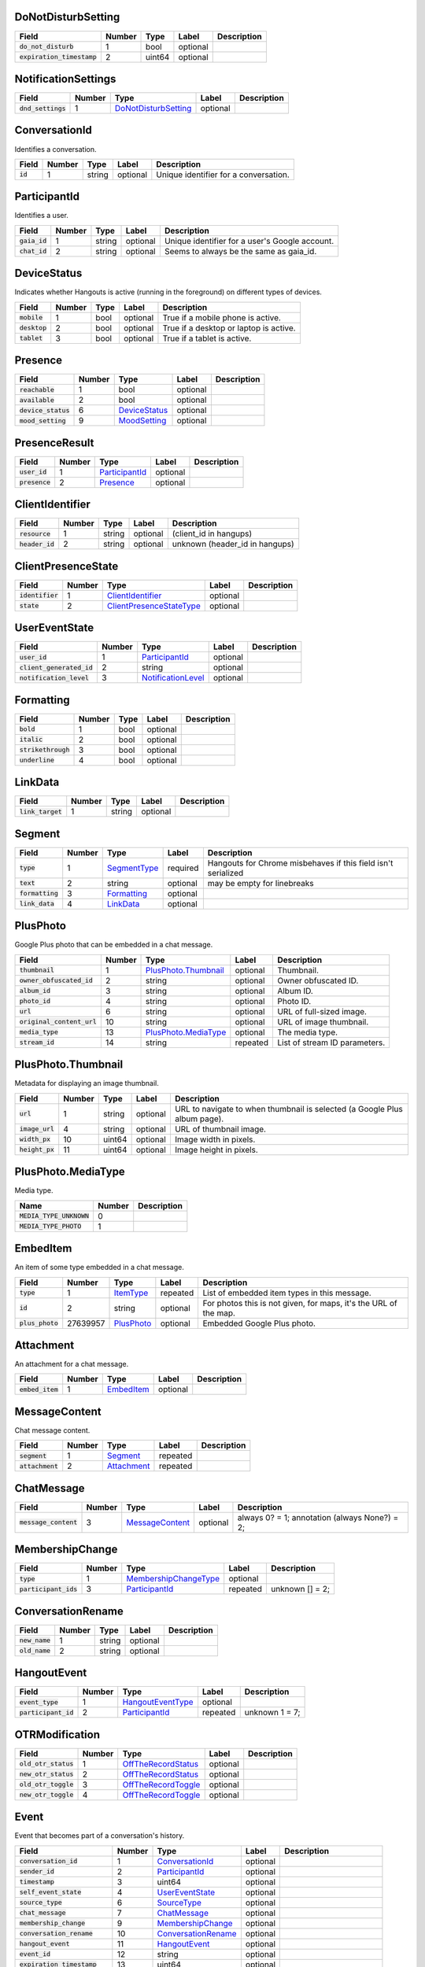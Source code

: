 .. This file was automatically generated from hangups/hangouts.proto and should be be edited directly.

DoNotDisturbSetting
-------------------

============================ ====== ====== ======== ===========
Field                        Number Type   Label    Description
============================ ====== ====== ======== ===========
:code:`do_not_disturb`       1      bool   optional            
:code:`expiration_timestamp` 2      uint64 optional            
============================ ====== ====== ======== ===========

NotificationSettings
--------------------

==================== ====== ====================== ======== ===========
Field                Number Type                   Label    Description
==================== ====== ====================== ======== ===========
:code:`dnd_settings` 1      `DoNotDisturbSetting`_ optional            
==================== ====== ====================== ======== ===========

ConversationId
--------------

Identifies a conversation.

========== ====== ====== ======== =====================================
Field      Number Type   Label    Description                          
========== ====== ====== ======== =====================================
:code:`id` 1      string optional Unique identifier for a conversation.
========== ====== ====== ======== =====================================

ParticipantId
-------------

Identifies a user.

=============== ====== ====== ======== ==============================================
Field           Number Type   Label    Description                                   
=============== ====== ====== ======== ==============================================
:code:`gaia_id` 1      string optional Unique identifier for a user's Google account.
:code:`chat_id` 2      string optional Seems to always be the same as gaia_id.       
=============== ====== ====== ======== ==============================================

DeviceStatus
------------

Indicates whether Hangouts is active (running in the foreground) on
different types of devices.

=============== ====== ==== ======== ======================================
Field           Number Type Label    Description                           
=============== ====== ==== ======== ======================================
:code:`mobile`  1      bool optional True if a mobile phone is active.     
:code:`desktop` 2      bool optional True if a desktop or laptop is active.
:code:`tablet`  3      bool optional True if a tablet is active.           
=============== ====== ==== ======== ======================================

Presence
--------

===================== ====== =============== ======== ===========
Field                 Number Type            Label    Description
===================== ====== =============== ======== ===========
:code:`reachable`     1      bool            optional            
:code:`available`     2      bool            optional            
:code:`device_status` 6      `DeviceStatus`_ optional            
:code:`mood_setting`  9      `MoodSetting`_  optional            
===================== ====== =============== ======== ===========

PresenceResult
--------------

================ ====== ================ ======== ===========
Field            Number Type             Label    Description
================ ====== ================ ======== ===========
:code:`user_id`  1      `ParticipantId`_ optional            
:code:`presence` 2      `Presence`_      optional            
================ ====== ================ ======== ===========

ClientIdentifier
----------------

================= ====== ====== ======== ==============================
Field             Number Type   Label    Description                   
================= ====== ====== ======== ==============================
:code:`resource`  1      string optional (client_id in hangups)        
:code:`header_id` 2      string optional unknown (header_id in hangups)
================= ====== ====== ======== ==============================

ClientPresenceState
-------------------

================== ====== ========================== ======== ===========
Field              Number Type                       Label    Description
================== ====== ========================== ======== ===========
:code:`identifier` 1      `ClientIdentifier`_        optional            
:code:`state`      2      `ClientPresenceStateType`_ optional            
================== ====== ========================== ======== ===========

UserEventState
--------------

=========================== ====== ==================== ======== ===========
Field                       Number Type                 Label    Description
=========================== ====== ==================== ======== ===========
:code:`user_id`             1      `ParticipantId`_     optional            
:code:`client_generated_id` 2      string               optional            
:code:`notification_level`  3      `NotificationLevel`_ optional            
=========================== ====== ==================== ======== ===========

Formatting
----------

===================== ====== ==== ======== ===========
Field                 Number Type Label    Description
===================== ====== ==== ======== ===========
:code:`bold`          1      bool optional            
:code:`italic`        2      bool optional            
:code:`strikethrough` 3      bool optional            
:code:`underline`     4      bool optional            
===================== ====== ==== ======== ===========

LinkData
--------

=================== ====== ====== ======== ===========
Field               Number Type   Label    Description
=================== ====== ====== ======== ===========
:code:`link_target` 1      string optional            
=================== ====== ====== ======== ===========

Segment
-------

================== ====== ============== ======== =============================================================
Field              Number Type           Label    Description                                                  
================== ====== ============== ======== =============================================================
:code:`type`       1      `SegmentType`_ required Hangouts for Chrome misbehaves if this field isn't serialized
:code:`text`       2      string         optional may be empty for linebreaks                                  
:code:`formatting` 3      `Formatting`_  optional                                                              
:code:`link_data`  4      `LinkData`_    optional                                                              
================== ====== ============== ======== =============================================================

PlusPhoto
---------

Google Plus photo that can be embedded in a chat message.

============================ ====== ====================== ======== =============================
Field                        Number Type                   Label    Description                  
============================ ====== ====================== ======== =============================
:code:`thumbnail`            1      `PlusPhoto.Thumbnail`_ optional Thumbnail.                   
:code:`owner_obfuscated_id`  2      string                 optional Owner obfuscated ID.         
:code:`album_id`             3      string                 optional Album ID.                    
:code:`photo_id`             4      string                 optional Photo ID.                    
:code:`url`                  6      string                 optional URL of full-sized image.     
:code:`original_content_url` 10     string                 optional URL of image thumbnail.      
:code:`media_type`           13     `PlusPhoto.MediaType`_ optional The media type.              
:code:`stream_id`            14     string                 repeated List of stream ID parameters.
============================ ====== ====================== ======== =============================

PlusPhoto.Thumbnail
-------------------

Metadata for displaying an image thumbnail.

================= ====== ====== ======== =========================================================================
Field             Number Type   Label    Description                                                              
================= ====== ====== ======== =========================================================================
:code:`url`       1      string optional URL to navigate to when thumbnail is selected (a Google Plus album page).
:code:`image_url` 4      string optional URL of thumbnail image.                                                  
:code:`width_px`  10     uint64 optional Image width in pixels.                                                   
:code:`height_px` 11     uint64 optional Image height in pixels.                                                  
================= ====== ====== ======== =========================================================================

PlusPhoto.MediaType
-------------------

Media type.

========================== ====== ===========
Name                       Number Description
========================== ====== ===========
:code:`MEDIA_TYPE_UNKNOWN` 0                 
:code:`MEDIA_TYPE_PHOTO`   1                 
========================== ====== ===========

EmbedItem
---------

An item of some type embedded in a chat message.

================== ======== ============ ======== ================================================================
Field              Number   Type         Label    Description                                                     
================== ======== ============ ======== ================================================================
:code:`type`       1        `ItemType`_  repeated List of embedded item types in this message.                    
:code:`id`         2        string       optional For photos this is not given, for maps, it's the URL of the map.
:code:`plus_photo` 27639957 `PlusPhoto`_ optional Embedded Google Plus photo.                                     
================== ======== ============ ======== ================================================================

Attachment
----------

An attachment for a chat message.

================== ====== ============ ======== ===========
Field              Number Type         Label    Description
================== ====== ============ ======== ===========
:code:`embed_item` 1      `EmbedItem`_ optional            
================== ====== ============ ======== ===========

MessageContent
--------------

Chat message content.

================== ====== ============= ======== ===========
Field              Number Type          Label    Description
================== ====== ============= ======== ===========
:code:`segment`    1      `Segment`_    repeated            
:code:`attachment` 2      `Attachment`_ repeated            
================== ====== ============= ======== ===========

ChatMessage
-----------

======================= ====== ================= ======== =============================================
Field                   Number Type              Label    Description                                  
======================= ====== ================= ======== =============================================
:code:`message_content` 3      `MessageContent`_ optional always 0? = 1; annotation (always None?) = 2;
======================= ====== ================= ======== =============================================

MembershipChange
----------------

======================= ====== ======================= ======== ===============
Field                   Number Type                    Label    Description    
======================= ====== ======================= ======== ===============
:code:`type`            1      `MembershipChangeType`_ optional                
:code:`participant_ids` 3      `ParticipantId`_        repeated unknown [] = 2;
======================= ====== ======================= ======== ===============

ConversationRename
------------------

================ ====== ====== ======== ===========
Field            Number Type   Label    Description
================ ====== ====== ======== ===========
:code:`new_name` 1      string optional            
:code:`old_name` 2      string optional            
================ ====== ====== ======== ===========

HangoutEvent
------------

====================== ====== =================== ======== ==============
Field                  Number Type                Label    Description   
====================== ====== =================== ======== ==============
:code:`event_type`     1      `HangoutEventType`_ optional               
:code:`participant_id` 2      `ParticipantId`_    repeated unknown 1 = 7;
====================== ====== =================== ======== ==============

OTRModification
---------------

====================== ====== ===================== ======== ===========
Field                  Number Type                  Label    Description
====================== ====== ===================== ======== ===========
:code:`old_otr_status` 1      `OffTheRecordStatus`_ optional            
:code:`new_otr_status` 2      `OffTheRecordStatus`_ optional            
:code:`old_otr_toggle` 3      `OffTheRecordToggle`_ optional            
:code:`new_otr_toggle` 4      `OffTheRecordToggle`_ optional            
====================== ====== ===================== ======== ===========

Event
-----

Event that becomes part of a conversation's history.

=============================== ====== ===================== ======== ========================
Field                           Number Type                  Label    Description             
=============================== ====== ===================== ======== ========================
:code:`conversation_id`         1      `ConversationId`_     optional                         
:code:`sender_id`               2      `ParticipantId`_      optional                         
:code:`timestamp`               3      uint64                optional                         
:code:`self_event_state`        4      `UserEventState`_     optional                         
:code:`source_type`             6      `SourceType`_         optional                         
:code:`chat_message`            7      `ChatMessage`_        optional                         
:code:`membership_change`       9      `MembershipChange`_   optional                         
:code:`conversation_rename`     10     `ConversationRename`_ optional                         
:code:`hangout_event`           11     `HangoutEvent`_       optional                         
:code:`event_id`                12     string                optional                         
:code:`expiration_timestamp`    13     uint64                optional                         
:code:`otr_modification`        14     `OTRModification`_    optional                         
:code:`advances_sort_timestamp` 15     bool                  optional                         
:code:`otr_status`              16     `OffTheRecordStatus`_ optional                         
:code:`persisted`               17     bool                  optional                         
:code:`medium_type`             20     `DeliveryMedium`_     optional                         
:code:`event_type`              23     `EventType`_          optional                         
:code:`event_version`           24     uint64                optional Event version timestamp.
=============================== ====== ===================== ======== ========================

UserReadState
-------------

============================= ====== ================ ======== ===============
Field                         Number Type             Label    Description    
============================= ====== ================ ======== ===============
:code:`participant_id`        1      `ParticipantId`_ optional                
:code:`latest_read_timestamp` 2      uint64           optional TODO: always 0?
============================= ====== ================ ======== ===============

DeliveryMedium
--------------

=================== ====== ===================== ======== ===========
Field               Number Type                  Label    Description
=================== ====== ===================== ======== ===========
:code:`medium_type` 1      `DeliveryMediumType`_ optional            
=================== ====== ===================== ======== ===========

DeliveryMediumOption
--------------------

======================= ====== ================= ======== ===========
Field                   Number Type              Label    Description
======================= ====== ================= ======== ===========
:code:`delivery_medium` 1      `DeliveryMedium`_ optional            
:code:`current_default` 2      bool              optional            
======================= ====== ================= ======== ===========

UserConversationState
---------------------

============================== ====== ======================= ======== ================================
Field                          Number Type                    Label    Description                     
============================== ====== ======================= ======== ================================
:code:`client_generated_id`    2      string                  optional                                 
:code:`self_read_state`        7      `UserReadState`_        optional                                 
:code:`status`                 8      `ConversationStatus`_   optional                                 
:code:`notification_level`     9      `NotificationLevel`_    optional                                 
:code:`view`                   10     `ConversationView`_     repeated                                 
:code:`inviter_id`             11     `ParticipantId`_        optional                                 
:code:`invite_timestamp`       12     uint64                  optional                                 
:code:`sort_timestamp`         13     uint64                  optional                                 
:code:`active_timestamp`       14     uint64                  optional when conversation became active?
:code:`delivery_medium_option` 17     `DeliveryMediumOption`_ repeated                                 
============================== ====== ======================= ======== ================================

ConversationParticipantData
---------------------------

============================= ====== =================== ======== ===========
Field                         Number Type                Label    Description
============================= ====== =================== ======== ===========
:code:`id`                    1      `ParticipantId`_    optional            
:code:`fallback_name`         2      string              optional            
:code:`invitation_status`     3      `InvitationStatus`_ optional            
:code:`participant_type`      5      `ParticipantType`_  optional            
:code:`new_invitation_status` 6      `InvitationStatus`_ optional            
============================= ====== =================== ======== ===========

Conversation
------------

A conversation between two or more users.

=============================== ====== ============================== ======== ======================================================================
Field                           Number Type                           Label    Description                                                           
=============================== ====== ============================== ======== ======================================================================
:code:`conversation_id`         1      `ConversationId`_              optional                                                                       
:code:`type`                    2      `ConversationType`_            optional                                                                       
:code:`name`                    3      string                         optional                                                                       
:code:`self_conversation_state` 4      `UserConversationState`_       optional                                                                       
:code:`read_state`              8      `UserReadState`_               repeated                                                                       
:code:`has_active_hangout`      9      bool                           optional True if the conversation has an active Hangout.                       
:code:`otr_status`              10     `OffTheRecordStatus`_          optional The conversation's "off the record" status.                           
:code:`otr_toggle`              11     `OffTheRecordToggle`_          optional Whether the OTR toggle is available to the user for this conversation.
:code:`current_participant`     13     `ParticipantId`_               repeated                                                                       
:code:`participant_data`        14     `ConversationParticipantData`_ repeated                                                                       
:code:`network_type`            18     `NetworkType`_                 repeated                                                                       
:code:`force_history_state`     19     `ForceHistory`_                optional                                                                       
=============================== ====== ============================== ======== ======================================================================

EasterEgg
---------

=============== ====== ====== ======== ===========
Field           Number Type   Label    Description
=============== ====== ====== ======== ===========
:code:`message` 1      string optional            
=============== ====== ====== ======== ===========

BlockStateChange
----------------

======================= ====== ================ ======== ===========
Field                   Number Type             Label    Description
======================= ====== ================ ======== ===========
:code:`participant_id`  1      `ParticipantId`_ optional            
:code:`new_block_state` 2      `BlockState`_    optional            
======================= ====== ================ ======== ===========

Photo
-----

===================================== ====== ====== ======== ==================
Field                                 Number Type   Label    Description       
===================================== ====== ====== ======== ==================
:code:`photo_id`                      1      string optional                   
:code:`delete_albumless_source_photo` 2      bool   optional TODO: never tested
===================================== ====== ====== ======== ==================

ExistingMedia
-------------

============= ====== ======== ======== ===========
Field         Number Type     Label    Description
============= ====== ======== ======== ===========
:code:`photo` 1      `Photo`_ optional            
============= ====== ======== ======== ===========

EventRequestHeader
------------------

=========================== ====== ===================== ======== ===========
Field                       Number Type                  Label    Description
=========================== ====== ===================== ======== ===========
:code:`conversation_id`     1      `ConversationId`_     optional            
:code:`client_generated_id` 2      uint64                optional            
:code:`expected_otr`        3      `OffTheRecordStatus`_ optional            
=========================== ====== ===================== ======== ===========

ClientVersion
-------------

========================= ====== ================== ======== ==============================================
Field                     Number Type               Label    Description                                   
========================= ====== ================== ======== ==============================================
:code:`client_id`         1      `ClientId`_        optional                                               
:code:`build_type`        2      `ClientBuildType`_ optional                                               
:code:`major_version`     3      string             optional client version string                         
:code:`version_timestamp` 4      uint64             optional not a timestamp in iOS/Android                
:code:`device_os_version` 5      string             optional OS version string, only used by native apps   
:code:`device_hardware`   6      string             optional device hardware name, only used by native apps
========================= ====== ================== ======== ==============================================

RequestHeader
-------------

========================= ====== =================== ======== ================
Field                     Number Type                Label    Description     
========================= ====== =================== ======== ================
:code:`client_version`    1      `ClientVersion`_    optional TODO: incomplete
:code:`client_identifier` 2      `ClientIdentifier`_ optional                 
:code:`language_code`     4      string              optional                 
========================= ====== =================== ======== ================

ResponseHeader
--------------

=========================== ====== ================= ======== ===========
Field                       Number Type              Label    Description
=========================== ====== ================= ======== ===========
:code:`status`              1      `ResponseStatus`_ optional            
:code:`error_description`   2      string            optional            
:code:`debug_url`           3      string            optional            
:code:`request_trace_id`    4      string            optional            
:code:`current_server_time` 5      uint64            optional            
=========================== ====== ================= ======== ===========

Entity
------

A user that can participate in conversations.

================== ====== =================== ======== ==============================
Field              Number Type                Label    Description                   
================== ====== =================== ======== ==============================
:code:`id`         9      `ParticipantId`_    optional The user's ID.                
:code:`presence`   8      `Presence`_         optional Optional user presence status.
:code:`properties` 10     `EntityProperties`_ optional Optional user properties.     
================== ====== =================== ======== ==============================

EntityProperties
----------------

======================== ====== ================= ======== ===========
Field                    Number Type              Label    Description
======================== ====== ================= ======== ===========
:code:`type`             1      `ProfileType`_    optional            
:code:`display_name`     2      string            optional            
:code:`first_name`       3      string            optional            
:code:`photo_url`        4      string            optional            
:code:`email`            5      string            repeated            
:code:`phone`            6      string            repeated            
:code:`in_users_domain`  10     bool              optional            
:code:`gender`           11     `Gender`_         optional            
:code:`photo_url_status` 12     `PhotoUrlStatus`_ optional            
:code:`canonical_email`  15     string            optional            
======================== ====== ================= ======== ===========

ConversationState
-----------------

================================ ====== ========================= ======== ===========
Field                            Number Type                      Label    Description
================================ ====== ========================= ======== ===========
:code:`conversation_id`          1      `ConversationId`_         optional            
:code:`conversation`             2      `Conversation`_           optional            
:code:`event`                    3      `Event`_                  repeated            
:code:`event_continuation_token` 5      `EventContinuationToken`_ optional            
================================ ====== ========================= ======== ===========

EventContinuationToken
----------------------

================================== ====== ====== ======== ========================================================
Field                              Number Type   Label    Description                                             
================================== ====== ====== ======== ========================================================
:code:`event_id`                   1      string optional                                                         
:code:`storage_continuation_token` 2      string optional TODO: this should be bytes, and pblite base64-encodes it
:code:`event_timestamp`            3      uint64 optional                                                         
================================== ====== ====== ======== ========================================================

EntityLookupSpec
----------------

=============== ====== ====== ======== ===========
Field           Number Type   Label    Description
=============== ====== ====== ======== ===========
:code:`gaia_id` 1      string optional TODO       
=============== ====== ====== ======== ===========

ConfigurationBit
----------------

============================== ====== ======================= ======== ===========
Field                          Number Type                    Label    Description
============================== ====== ======================= ======== ===========
:code:`configuration_bit_type` 1      `ConfigurationBitType`_ optional            
:code:`value`                  2      bool                    optional            
============================== ====== ======================= ======== ===========

RichPresenceState
-----------------

======================================= ====== =========================== ======== ===========
Field                                   Number Type                        Label    Description
======================================= ====== =========================== ======== ===========
:code:`get_rich_presence_enabled_state` 3      `RichPresenceEnabledState`_ repeated            
======================================= ====== =========================== ======== ===========

RichPresenceEnabledState
------------------------

=============== ====== =================== ======== ===========
Field           Number Type                Label    Description
=============== ====== =================== ======== ===========
:code:`type`    1      `RichPresenceType`_ optional            
:code:`enabled` 2      bool                optional            
=============== ====== =================== ======== ===========

DesktopOffSetting
-----------------

=================== ====== ==== ======== ==============================
Field               Number Type Label    Description                   
=================== ====== ==== ======== ==============================
:code:`desktop_off` 1      bool optional State of "desktop off" setting
=================== ====== ==== ======== ==============================

DesktopOffState
---------------

=================== ====== ====== ======== ============================================
Field               Number Type   Label    Description                                 
=================== ====== ====== ======== ============================================
:code:`desktop_off` 1      bool   optional Whether Hangouts desktop is signed off or on
:code:`version`     2      uint64 optional                                             
=================== ====== ====== ======== ============================================

DndSetting
----------

====================== ====== ====== ======== ================================================================================================================================================
Field                  Number Type   Label    Description                                                                                                                                     
====================== ====== ====== ======== ================================================================================================================================================
:code:`do_not_disturb` 1      bool   optional Enable or disable do-not-disturb mode Not to be confused with DoNotDisturbSetting, which is the same thing but with an timestamp for expiration.
:code:`timeout_secs`   2      uint64 optional do not disturb expiration, in seconds                                                                                                           
====================== ====== ====== ======== ================================================================================================================================================

PresenceStateSetting
--------------------

==================== ====== ========================== ======== =====================================
Field                Number Type                       Label    Description                          
==================== ====== ========================== ======== =====================================
:code:`timeout_secs` 1      uint64                     optional Change the client presence state type
:code:`type`         2      `ClientPresenceStateType`_ optional                                      
==================== ====== ========================== ======== =====================================

MoodMessage
-----------

==================== ====== ============== ======== ===========
Field                Number Type           Label    Description
==================== ====== ============== ======== ===========
:code:`mood_content` 1      `MoodContent`_ optional            
==================== ====== ============== ======== ===========

MoodContent
-----------

=============== ====== ========== ======== ===========
Field           Number Type       Label    Description
=============== ====== ========== ======== ===========
:code:`segment` 1      `Segment`_ repeated            
=============== ====== ========== ======== ===========

MoodSetting
-----------

==================== ====== ============== ======== ============================
Field                Number Type           Label    Description                 
==================== ====== ============== ======== ============================
:code:`mood_message` 1      `MoodMessage`_ optional Chat the user's mood message
==================== ====== ============== ======== ============================

MoodState
---------

==================== ====== ============== ======== ===========
Field                Number Type           Label    Description
==================== ====== ============== ======== ===========
:code:`mood_setting` 4      `MoodSetting`_ optional            
==================== ====== ============== ======== ===========

DeleteAction
------------

==================================== ====== ============= ======== ===========
Field                                Number Type          Label    Description
==================================== ====== ============= ======== ===========
:code:`delete_action_timestamp`      1      uint64        optional            
:code:`delete_upper_bound_timestamp` 2      uint64        optional            
:code:`delete_type`                  3      `DeleteType`_ optional            
==================================== ====== ============= ======== ===========

InviteeID
---------

===================== ====== ====== ======== ===========
Field                 Number Type   Label    Description
===================== ====== ====== ======== ===========
:code:`gaia_id`       1      string optional            
:code:`fallback_name` 4      string optional            
===================== ====== ====== ======== ===========

StateUpdate
-----------

Pushed from the server to the client to notify it of state changes. Includes
exactly one type of notification, and optionally updates the attributes of a
conversation.

================================================ ====== =============================================== ======== ====================================================================================
Field                                            Number Type                                            Label    Description                                                                         
================================================ ====== =============================================== ======== ====================================================================================
:code:`state_update_header`                      1      `StateUpdateHeader`_                            optional                                                                                     
:code:`conversation`                             13     `Conversation`_                                 optional If set, includes conversation attributes that have been updated by the notification.
:code:`event_notification`                       3      `EventNotification`_                            optional                                                                                     
:code:`focus_notification`                       4      `SetFocusNotification`_                         optional                                                                                     
:code:`typing_notification`                      5      `SetTypingNotification`_                        optional                                                                                     
:code:`notification_level_notification`          6      `SetConversationNotificationLevelNotification`_ optional                                                                                     
:code:`reply_to_invite_notification`             7      `ReplyToInviteNotification`_                    optional                                                                                     
:code:`watermark_notification`                   8      `WatermarkNotification`_                        optional                                                                                     
:code:`view_modification`                        11     `ConversationViewModification`_                 optional TODO: rename to ViewModificationNotification?                                       
:code:`easter_egg_notification`                  12     `EasterEggNotification`_                        optional                                                                                     
:code:`self_presence_notification`               14     `SelfPresenceNotification`_                     optional                                                                                     
:code:`delete_notification`                      15     `DeleteActionNotification`_                     optional                                                                                     
:code:`presence_notification`                    16     `PresenceNotification`_                         optional                                                                                     
:code:`block_notification`                       17     `BlockNotification`_                            optional                                                                                     
:code:`notification_setting_notification`        19     `SetNotificationSettingNotification`_           optional                                                                                     
:code:`rich_presence_enabled_state_notification` 20     `RichPresenceEnabledStateNotification`_         optional                                                                                     
================================================ ====== =============================================== ======== ====================================================================================

StateUpdateHeader
-----------------

Header for StateUpdate messages.

============================= ====== ======================= ======== ===========
Field                         Number Type                    Label    Description
============================= ====== ======================= ======== ===========
:code:`active_client_state`   1      `ActiveClientState`_    optional            
:code:`request_trace_id`      3      string                  optional            
:code:`notification_settings` 4      `NotificationSettings`_ optional            
:code:`current_server_time`   5      uint64                  optional            
============================= ====== ======================= ======== ===========

BatchUpdate
-----------

List of StateUpdate messages to allow pushing multiple notifications from
the server to the client simultaneously.

==================== ====== ============== ======== ===========
Field                Number Type           Label    Description
==================== ====== ============== ======== ===========
:code:`state_update` 1      `StateUpdate`_ repeated            
==================== ====== ============== ======== ===========

EventNotification
-----------------

============= ====== ======== ======== ===========
Field         Number Type     Label    Description
============= ====== ======== ======== ===========
:code:`event` 1      `Event`_ optional            
============= ====== ======== ======== ===========

SetFocusNotification
--------------------

======================= ====== ================= ======== ===========
Field                   Number Type              Label    Description
======================= ====== ================= ======== ===========
:code:`conversation_id` 1      `ConversationId`_ optional            
:code:`sender_id`       2      `ParticipantId`_  optional            
:code:`timestamp`       3      uint64            optional            
:code:`type`            4      `FocusType`_      optional            
:code:`device`          5      `FocusDevice`_    optional            
======================= ====== ================= ======== ===========

SetTypingNotification
---------------------

======================= ====== ================= ======== ===========
Field                   Number Type              Label    Description
======================= ====== ================= ======== ===========
:code:`conversation_id` 1      `ConversationId`_ optional            
:code:`sender_id`       2      `ParticipantId`_  optional            
:code:`timestamp`       3      uint64            optional            
:code:`type`            4      `TypingType`_     optional            
======================= ====== ================= ======== ===========

SetConversationNotificationLevelNotification
--------------------------------------------

======================= ====== ==================== ======== ================
Field                   Number Type                 Label    Description     
======================= ====== ==================== ======== ================
:code:`conversation_id` 1      `ConversationId`_    optional                 
:code:`level`           2      `NotificationLevel`_ optional                 
:code:`timestamp`       4      uint64               optional unknown (0) = 3;
======================= ====== ==================== ======== ================

ReplyToInviteNotification
-------------------------

======================= ====== ==================== ======== ==================================================
Field                   Number Type                 Label    Description                                       
======================= ====== ==================== ======== ==================================================
:code:`conversation_id` 1      `ConversationId`_    optional TODO: untested [['UgwnHidpJTfc7G7BhUR4AaABAQ'], 1]
:code:`type`            2      `ReplyToInviteType`_ optional                                                   
======================= ====== ==================== ======== ==================================================

WatermarkNotification
---------------------

============================= ====== ================= ======== ===========
Field                         Number Type              Label    Description
============================= ====== ================= ======== ===========
:code:`sender_id`             1      `ParticipantId`_  optional            
:code:`conversation_id`       2      `ConversationId`_ optional            
:code:`latest_read_timestamp` 3      uint64            optional            
============================= ====== ================= ======== ===========

ConversationViewModification
----------------------------

======================= ====== =================== ======== =================================================================================================
Field                   Number Type                Label    Description                                                                                      
======================= ====== =================== ======== =================================================================================================
:code:`conversation_id` 1      `ConversationId`_   optional                                                                                                  
:code:`old_view`        2      `ConversationView`_ optional                                                                                                  
:code:`new_view`        3      `ConversationView`_ optional archive: [['Ugz6j8W5_JUj9ltNeEl4AaABAQ'], 1, 2] unarchive: [['Ugz6j8W5_JUj9ltNeEl4AaABAQ'], 2, 1]
======================= ====== =================== ======== =================================================================================================

EasterEggNotification
---------------------

======================= ====== ================= ======== ===========
Field                   Number Type              Label    Description
======================= ====== ================= ======== ===========
:code:`sender_id`       1      `ParticipantId`_  optional            
:code:`conversation_id` 2      `ConversationId`_ optional            
:code:`easter_egg`      3      `EasterEgg`_      optional            
======================= ====== ================= ======== ===========

SelfPresenceNotification
------------------------

============================== ====== ====================== ======== ================================
Field                          Number Type                   Label    Description                     
============================== ====== ====================== ======== ================================
:code:`client_presence_state`  1      `ClientPresenceState`_ optional status of other clients and mood
:code:`do_not_disturb_setting` 3      `DoNotDisturbSetting`_ optional                                 
:code:`desktop_off_setting`    4      `DesktopOffSetting`_   optional                                 
:code:`desktop_off_state`      5      `DesktopOffState`_     optional                                 
:code:`mood_state`             6      `MoodState`_           optional                                 
============================== ====== ====================== ======== ================================

DeleteActionNotification
------------------------

======================= ====== ================= ======== ==============================================================================================
Field                   Number Type              Label    Description                                                                                   
======================= ====== ================= ======== ==============================================================================================
:code:`conversation_id` 1      `ConversationId`_ optional delete conversation: [['Ugz6j8W5_JUj9ltNeEl4AaABAQ'], [1435638391438133, 1435637794504105, 1]]
:code:`delete_action`   2      `DeleteAction`_   optional                                                                                               
======================= ====== ================= ======== ==============================================================================================

PresenceNotification
--------------------

================ ====== ================= ======== ===========
Field            Number Type              Label    Description
================ ====== ================= ======== ===========
:code:`presence` 1      `PresenceResult`_ repeated            
================ ====== ================= ======== ===========

BlockNotification
-----------------

========================== ====== =================== ======== =========================================================================
Field                      Number Type                Label    Description                                                              
========================== ====== =================== ======== =========================================================================
:code:`block_state_change` 1      `BlockStateChange`_ repeated block someone [[[['102610215878429116806', '102610215878429116806'], 1]]]
========================== ====== =================== ======== =========================================================================

SetNotificationSettingNotification
----------------------------------

===== ====== ==== ===== ===========
Field Number Type Label Description
===== ====== ==== ===== ===========
===== ====== ==== ===== ===========

RichPresenceEnabledStateNotification
------------------------------------

=================================== ====== =========================== ======== ===========
Field                               Number Type                        Label    Description
=================================== ====== =========================== ======== ===========
:code:`rich_presence_enabled_state` 1      `RichPresenceEnabledState`_ repeated            
=================================== ====== =========================== ======== ===========

ConversationSpec
----------------

======================= ====== ================= ======== ===========
Field                   Number Type              Label    Description
======================= ====== ================= ======== ===========
:code:`conversation_id` 1      `ConversationId`_ optional TODO       
======================= ====== ================= ======== ===========

AddUserRequest
--------------

============================ ====== ===================== ======== ===========
Field                        Number Type                  Label    Description
============================ ====== ===================== ======== ===========
:code:`request_header`       1      `RequestHeader`_      optional            
:code:`invitee_id`           3      `InviteeID`_          repeated            
:code:`event_request_header` 5      `EventRequestHeader`_ optional            
============================ ====== ===================== ======== ===========

AddUserResponse
---------------

======================= ====== ================= ======== ===========
Field                   Number Type              Label    Description
======================= ====== ================= ======== ===========
:code:`response_header` 1      `ResponseHeader`_ optional            
:code:`created_event`   5      `Event`_          optional            
======================= ====== ================= ======== ===========

CreateConversationRequest
-------------------------

=========================== ====== =================== ======== ===========
Field                       Number Type                Label    Description
=========================== ====== =================== ======== ===========
:code:`request_header`      1      `RequestHeader`_    optional            
:code:`type`                2      `ConversationType`_ optional            
:code:`client_generated_id` 3      uint64              optional            
:code:`name`                4      string              optional            
:code:`invitee_id`          5      `InviteeID`_        repeated            
=========================== ====== =================== ======== ===========

CreateConversationResponse
--------------------------

================================ ====== ================= ======== ===========
Field                            Number Type              Label    Description
================================ ====== ================= ======== ===========
:code:`response_header`          1      `ResponseHeader`_ optional            
:code:`conversation`             2      `Conversation`_   optional            
:code:`new_conversation_created` 7      bool              optional            
================================ ====== ================= ======== ===========

DeleteConversationRequest
-------------------------

==================================== ====== ================= ======== ===========
Field                                Number Type              Label    Description
==================================== ====== ================= ======== ===========
:code:`request_header`               1      `RequestHeader`_  optional            
:code:`conversation_id`              2      `ConversationId`_ optional            
:code:`delete_upper_bound_timestamp` 3      uint64            optional            
==================================== ====== ================= ======== ===========

DeleteConversationResponse
--------------------------

======================= ====== ================= ======== ===========
Field                   Number Type              Label    Description
======================= ====== ================= ======== ===========
:code:`response_header` 1      `ResponseHeader`_ optional            
:code:`delete_action`   2      `DeleteAction`_   optional            
======================= ====== ================= ======== ===========

EasterEggRequest
----------------

======================= ====== ================= ======== ===========
Field                   Number Type              Label    Description
======================= ====== ================= ======== ===========
:code:`request_header`  1      `RequestHeader`_  optional            
:code:`conversation_id` 2      `ConversationId`_ optional            
:code:`easter_egg`      3      `EasterEgg`_      optional            
======================= ====== ================= ======== ===========

EasterEggResponse
-----------------

======================= ====== ================= ======== ===========
Field                   Number Type              Label    Description
======================= ====== ================= ======== ===========
:code:`response_header` 1      `ResponseHeader`_ optional            
:code:`timestamp`       2      uint64            optional            
======================= ====== ================= ======== ===========

GetConversationRequest
----------------------

=================================== ====== ========================= ======== ===================================
Field                               Number Type                      Label    Description                        
=================================== ====== ========================= ======== ===================================
:code:`request_header`              1      `RequestHeader`_          optional                                    
:code:`conversation_spec`           2      `ConversationSpec`_       optional                                    
:code:`include_event`               4      bool                      optional include_conversation_metadata? = 3;
:code:`max_events_per_conversation` 6      uint64                    optional unknown = 5;                       
:code:`event_continuation_token`    7      `EventContinuationToken`_ optional                                    
=================================== ====== ========================= ======== ===================================

GetConversationResponse
-----------------------

========================== ====== ==================== ======== ===========
Field                      Number Type                 Label    Description
========================== ====== ==================== ======== ===========
:code:`response_header`    1      `ResponseHeader`_    optional            
:code:`conversation_state` 2      `ConversationState`_ optional TODO       
========================== ====== ==================== ======== ===========

GetEntityByIdRequest
--------------------

========================= ====== =================== ======== ============
Field                     Number Type                Label    Description 
========================= ====== =================== ======== ============
:code:`request_header`    1      `RequestHeader`_    optional             
:code:`batch_lookup_spec` 3      `EntityLookupSpec`_ repeated unknown = 2;
========================= ====== =================== ======== ============

GetEntityByIdResponse
---------------------

======================= ====== ================= ======== ===========
Field                   Number Type              Label    Description
======================= ====== ================= ======== ===========
:code:`response_header` 1      `ResponseHeader`_ optional TODO       
:code:`entity`          2      `Entity`_         repeated            
======================= ====== ================= ======== ===========

GetSuggestedEntitiesRequest
---------------------------

====================== ====== ================ ======== ===========
Field                  Number Type             Label    Description
====================== ====== ================ ======== ===========
:code:`request_header` 1      `RequestHeader`_ optional TODO       
====================== ====== ================ ======== ===========

GetSuggestedEntitiesResponse
----------------------------

======================= ====== =========================================== ======== ===========
Field                   Number Type                                        Label    Description
======================= ====== =========================================== ======== ===========
:code:`response_header` 1      `ResponseHeader`_                           optional TODO       
:code:`entity`          2      `Entity`_                                   repeated            
:code:`group1`          4      `GetSuggestedEntitiesResponse.EntityGroup`_ optional            
:code:`group2`          5      `GetSuggestedEntitiesResponse.EntityGroup`_ optional            
:code:`group3`          6      `GetSuggestedEntitiesResponse.EntityGroup`_ optional            
:code:`group4`          7      `GetSuggestedEntitiesResponse.EntityGroup`_ optional            
:code:`group5`          8      `GetSuggestedEntitiesResponse.EntityGroup`_ optional            
:code:`group6`          9      `GetSuggestedEntitiesResponse.EntityGroup`_ optional            
======================= ====== =========================================== ======== ===========

GetSuggestedEntitiesResponse.EntityGroup
----------------------------------------

more entities in 4, 5, 6, 7, 8, 9
TODO: wtf is with these extra entities

============== ====== =============================================== ======== ================================
Field          Number Type                                            Label    Description                     
============== ====== =============================================== ======== ================================
:code:`entity` 3      `GetSuggestedEntitiesResponse.EntityGroup.Foo`_ repeated unknown 0 = 1; unknown code = 2;
============== ====== =============================================== ======== ================================

GetSuggestedEntitiesResponse.EntityGroup.Foo
--------------------------------------------

============== ====== ========= ======== ===========
Field          Number Type      Label    Description
============== ====== ========= ======== ===========
:code:`entity` 1      `Entity`_ optional            
============== ====== ========= ======== ===========

GetSelfInfoRequest
------------------

====================== ====== ================ ======== ===========
Field                  Number Type             Label    Description
====================== ====== ================ ======== ===========
:code:`request_header` 1      `RequestHeader`_ optional TODO       
====================== ====== ================ ======== ===========

GetSelfInfoResponse
-------------------

=========================== ====== ==================== ======== ==============================
Field                       Number Type                 Label    Description                   
=========================== ====== ==================== ======== ==============================
:code:`response_header`     1      `ResponseHeader`_    optional                               
:code:`self_entity`         2      `Entity`_            optional                               
:code:`desktop_off_setting` 6      `DesktopOffSetting`_ optional                               
:code:`configuration_bit`   8      `ConfigurationBit`_  repeated                               
:code:`desktop_off_state`   9      `DesktopOffState`_   optional                               
:code:`rich_presence_state` 12     `RichPresenceState`_ optional TODO: all kinds of extra stuff
=========================== ====== ==================== ======== ==============================

QueryPresenceRequest
--------------------

====================== ====== ================ ======== ===========
Field                  Number Type             Label    Description
====================== ====== ================ ======== ===========
:code:`request_header` 1      `RequestHeader`_ optional            
:code:`participant_id` 2      `ParticipantId`_ repeated            
:code:`field_mask`     3      `FieldMask`_     repeated            
====================== ====== ================ ======== ===========

QueryPresenceResponse
---------------------

======================= ====== ================= ======== ===========
Field                   Number Type              Label    Description
======================= ====== ================= ======== ===========
:code:`response_header` 1      `ResponseHeader`_ optional            
:code:`presence_result` 2      `PresenceResult`_ repeated            
======================= ====== ================= ======== ===========

RemoveUserRequest
-----------------

============================ ====== ===================== ======== ===========
Field                        Number Type                  Label    Description
============================ ====== ===================== ======== ===========
:code:`request_header`       1      `RequestHeader`_      optional            
:code:`event_request_header` 5      `EventRequestHeader`_ optional            
============================ ====== ===================== ======== ===========

RemoveUserResponse
------------------

======================= ====== ================= ======== ===========
Field                   Number Type              Label    Description
======================= ====== ================= ======== ===========
:code:`response_header` 1      `ResponseHeader`_ optional            
:code:`created_event`   4      `Event`_          optional            
======================= ====== ================= ======== ===========

RenameConversationRequest
-------------------------

============================ ====== ===================== ======== ===========
Field                        Number Type                  Label    Description
============================ ====== ===================== ======== ===========
:code:`request_header`       1      `RequestHeader`_      optional            
:code:`new_name`             3      string                optional TODO       
:code:`event_request_header` 5      `EventRequestHeader`_ optional            
============================ ====== ===================== ======== ===========

RenameConversationResponse
--------------------------

======================= ====== ================= ======== =============================
Field                   Number Type              Label    Description                  
======================= ====== ================= ======== =============================
:code:`response_header` 1      `ResponseHeader`_ optional TODO                         
:code:`created_event`   4      `Event`_          optional TODO: use json to check name?
======================= ====== ================= ======== =============================

SearchEntitiesRequest
---------------------

====================== ====== ================ ======== ===========
Field                  Number Type             Label    Description
====================== ====== ================ ======== ===========
:code:`request_header` 1      `RequestHeader`_ optional            
:code:`query`          3      string           optional            
:code:`max_count`      4      uint64           optional            
====================== ====== ================ ======== ===========

SearchEntitiesResponse
----------------------

======================= ====== ================= ======== ===========
Field                   Number Type              Label    Description
======================= ====== ================= ======== ===========
:code:`response_header` 1      `ResponseHeader`_ optional            
:code:`entity`          2      `Entity`_         repeated            
======================= ====== ================= ======== ===========

SendChatMessageRequest
----------------------

============================ ====== ===================== ======== ================
Field                        Number Type                  Label    Description     
============================ ====== ===================== ======== ================
:code:`request_header`       1      `RequestHeader`_      optional TODO: incomplete
:code:`message_content`      6      `MessageContent`_     optional                 
:code:`existing_media`       7      `ExistingMedia`_      optional                 
:code:`event_request_header` 8      `EventRequestHeader`_ optional                 
============================ ====== ===================== ======== ================

SendChatMessageResponse
-----------------------

======================= ====== ================= ======== ===============
Field                   Number Type              Label    Description    
======================= ====== ================= ======== ===============
:code:`response_header` 1      `ResponseHeader`_ optional                
:code:`created_event`   6      `Event`_          optional unknown [] = 4;
======================= ====== ================= ======== ===============

SetActiveClientRequest
----------------------

====================== ====== ================ ======== ===============================================================
Field                  Number Type             Label    Description                                                    
====================== ====== ================ ======== ===============================================================
:code:`request_header` 1      `RequestHeader`_ optional                                                                
:code:`is_active`      2      bool             optional Whether to set the client as active (true) or inactive (false).
:code:`full_jid`       3      string           optional 'email/resource'                                               
:code:`timeout_secs`   4      uint64           optional Timeout in seconds for client to remain active.                
====================== ====== ================ ======== ===============================================================

SetActiveClientResponse
-----------------------

======================= ====== ================= ======== ===========
Field                   Number Type              Label    Description
======================= ====== ================= ======== ===========
:code:`response_header` 1      `ResponseHeader`_ optional            
======================= ====== ================= ======== ===========

SetConversationLevelRequest
---------------------------

====================== ====== ================ ======== ===========
Field                  Number Type             Label    Description
====================== ====== ================ ======== ===========
:code:`request_header` 1      `RequestHeader`_ optional TODO       
====================== ====== ================ ======== ===========

SetConversationLevelResponse
----------------------------

===== ====== ==== ===== ===========
Field Number Type Label Description
===== ====== ==== ===== ===========
===== ====== ==== ===== ===========

SetConversationNotificationLevelRequest
---------------------------------------

======================= ====== ==================== ======== ===========
Field                   Number Type                 Label    Description
======================= ====== ==================== ======== ===========
:code:`request_header`  1      `RequestHeader`_     optional            
:code:`conversation_id` 2      `ConversationId`_    optional            
:code:`level`           3      `NotificationLevel`_ optional            
======================= ====== ==================== ======== ===========

SetConversationNotificationLevelResponse
----------------------------------------

======================= ====== ================= ======== ===========
Field                   Number Type              Label    Description
======================= ====== ================= ======== ===========
:code:`response_header` 1      `ResponseHeader`_ optional            
:code:`timestamp`       2      uint64            optional            
======================= ====== ================= ======== ===========

SetFocusRequest
---------------

======================= ====== ================= ======== ===========
Field                   Number Type              Label    Description
======================= ====== ================= ======== ===========
:code:`request_header`  1      `RequestHeader`_  optional            
:code:`conversation_id` 2      `ConversationId`_ optional            
:code:`type`            3      `FocusType`_      optional            
:code:`timeout_secs`    4      uint32            optional            
======================= ====== ================= ======== ===========

SetFocusResponse
----------------

======================= ====== ================= ======== ===========
Field                   Number Type              Label    Description
======================= ====== ================= ======== ===========
:code:`response_header` 1      `ResponseHeader`_ optional            
:code:`timestamp`       2      uint64            optional            
======================= ====== ================= ======== ===========

SetPresenceRequest
------------------

============================== ====== ======================= ======== ====================================================
Field                          Number Type                    Label    Description                                         
============================== ====== ======================= ======== ====================================================
:code:`request_header`         1      `RequestHeader`_        optional                                                     
:code:`presence_state_setting` 2      `PresenceStateSetting`_ optional One or more of the following field may be specified:
:code:`dnd_setting`            3      `DndSetting`_           optional                                                     
:code:`desktop_off_setting`    5      `DesktopOffSetting`_    optional                                                     
:code:`mood_setting`           8      `MoodSetting`_          optional                                                     
============================== ====== ======================= ======== ====================================================

SetPresenceResponse
-------------------

======================= ====== ================= ======== ===========
Field                   Number Type              Label    Description
======================= ====== ================= ======== ===========
:code:`response_header` 1      `ResponseHeader`_ optional            
======================= ====== ================= ======== ===========

SetTypingRequest
----------------

======================= ====== ================= ======== ===========
Field                   Number Type              Label    Description
======================= ====== ================= ======== ===========
:code:`request_header`  1      `RequestHeader`_  optional            
:code:`conversation_id` 2      `ConversationId`_ optional            
:code:`type`            3      `TypingType`_     optional            
======================= ====== ================= ======== ===========

SetTypingResponse
-----------------

======================= ====== ================= ======== ===========
Field                   Number Type              Label    Description
======================= ====== ================= ======== ===========
:code:`response_header` 1      `ResponseHeader`_ optional            
:code:`timestamp`       2      uint64            optional            
======================= ====== ================= ======== ===========

SyncAllNewEventsRequest
-----------------------

=============================== ====== ================ ======== ==============================================
Field                           Number Type             Label    Description                                   
=============================== ====== ================ ======== ==============================================
:code:`request_header`          1      `RequestHeader`_ optional                                               
:code:`last_sync_timestamp`     2      uint64           optional timestamp after which to return all new events
:code:`max_response_size_bytes` 8      uint64           optional TODO                                          
=============================== ====== ================ ======== ==============================================

SyncAllNewEventsResponse
------------------------

========================== ====== ==================== ======== ===========
Field                      Number Type                 Label    Description
========================== ====== ==================== ======== ===========
:code:`response_header`    1      `ResponseHeader`_    optional            
:code:`sync_timestamp`     2      uint64               optional            
:code:`conversation_state` 3      `ConversationState`_ repeated TODO       
========================== ====== ==================== ======== ===========

SyncRecentConversationsRequest
------------------------------

=================================== ====== ================ ======== ===========
Field                               Number Type             Label    Description
=================================== ====== ================ ======== ===========
:code:`request_header`              1      `RequestHeader`_ optional            
:code:`max_conversations`           3      uint64           optional            
:code:`max_events_per_conversation` 4      uint64           optional            
:code:`sync_filter`                 5      `SyncFilter`_    repeated            
=================================== ====== ================ ======== ===========

SyncRecentConversationsResponse
-------------------------------

========================== ====== ==================== ======== ===========
Field                      Number Type                 Label    Description
========================== ====== ==================== ======== ===========
:code:`response_header`    1      `ResponseHeader`_    optional            
:code:`sync_timestamp`     2      uint64               optional            
:code:`conversation_state` 3      `ConversationState`_ repeated            
========================== ====== ==================== ======== ===========

UpdateWatermarkRequest
----------------------

=========================== ====== ================= ======== ===========
Field                       Number Type              Label    Description
=========================== ====== ================= ======== ===========
:code:`request_header`      1      `RequestHeader`_  optional            
:code:`conversation_id`     2      `ConversationId`_ optional            
:code:`last_read_timestamp` 3      uint64            optional            
=========================== ====== ================= ======== ===========

UpdateWatermarkResponse
-----------------------

======================= ====== ================= ======== ===========
Field                   Number Type              Label    Description
======================= ====== ================= ======== ===========
:code:`response_header` 1      `ResponseHeader`_ optional            
======================= ====== ================= ======== ===========

ActiveClientState
-----------------

Describes which Hangouts client is active.

============================== ====== =========================
Name                           Number Description              
============================== ====== =========================
:code:`NO_ACTIVE_CLIENT`       0      No client is active.     
:code:`IS_ACTIVE_CLIENT`       1      This client is active.   
:code:`OTHER_CLIENT_IS_ACTIVE` 2      Another client is active.
============================== ====== =========================

FocusType
---------

================= ====== ===========
Name              Number Description
================= ====== ===========
:code:`UNKNOWN`   0                 
:code:`FOCUSED`   1                 
:code:`UNFOCUSED` 2                 
================= ====== ===========

FocusDevice
-----------

=================== ====== ===========
Name                Number Description
=================== ====== ===========
:code:`UNSPECIFIED` 0                 
:code:`DESKTOP`     20                
:code:`MOBILE`      300               
=================== ====== ===========

TypingType
----------

====================== ====== ====================================
Name                   Number Description                         
====================== ====== ====================================
:code:`TYPING_UNKNOWN` 0                                          
:code:`TYPING_STARTED` 1      started typing                      
:code:`TYPING_PAUSED`  2      stopped typing with inputted text   
:code:`TYPING_STOPPED` 3      stopped typing with no inputted text
====================== ====== ====================================

ClientPresenceStateType
-----------------------

============================================ ====== ===========
Name                                         Number Description
============================================ ====== ===========
:code:`CLIENT_PRESENCE_STATE_UNKNOWN`        0                 
:code:`CLIENT_PRESENCE_STATE_NONE`           1                 
:code:`CLIENT_PRESENCE_STATE_DESKTOP_IDLE`   30                
:code:`CLIENT_PRESENCE_STATE_DESKTOP_ACTIVE` 40     TODO       
============================================ ====== ===========

NotificationLevel
-----------------

================================== ====== ===========
Name                               Number Description
================================== ====== ===========
:code:`NOTIFICATION_LEVEL_UNKNOWN` 0                 
:code:`QUIET`                      10                
:code:`RING`                       30                
================================== ====== ===========

SegmentType
-----------

================== ====== ===========
Name               Number Description
================== ====== ===========
:code:`TEXT`       0                 
:code:`LINE_BREAK` 1                 
:code:`LINK`       2                 
================== ====== ===========

ItemType
--------

A type of embedded item.

============================ ====== ==================
Name                         Number Description       
============================ ====== ==================
:code:`ITEM_TYPE_THING`      0                        
:code:`ITEM_TYPE_PLUS_PHOTO` 249    Google Plus photo.
:code:`ITEM_TYPE_PLACE_V2`   340                      
:code:`ITEM_TYPE_PLACE`      335                      
============================ ====== ==================

MembershipChangeType
--------------------

==================================== ====== ===========
Name                                 Number Description
==================================== ====== ===========
:code:`MEMBERSHIP_CHANGE_TYPE_JOIN`  1                 
:code:`MEMBERSHIP_CHANGE_TYPE_LEAVE` 2                 
==================================== ====== ===========

HangoutEventType
----------------

====================================== ====== ===========
Name                                   Number Description
====================================== ====== ===========
:code:`HANGOUT_EVENT_TYPE_UNKNOWN`     0                 
:code:`HANGOUT_EVENT_TYPE_START`       1                 
:code:`HANGOUT_EVENT_TYPE_END`         2                 
:code:`HANGOUT_EVENT_TYPE_JOIN`        3                 
:code:`HANGOUT_EVENT_TYPE_LEAVE`       4                 
:code:`HANGOUT_EVENT_TYPE_COMING_SOON` 5                 
:code:`HANGOUT_EVENT_TYPE_ONGOING`     6                 
====================================== ====== ===========

OffTheRecordToggle
------------------

Whether the OTR toggle is available to the user.

====================================== ====== ===========
Name                                   Number Description
====================================== ====== ===========
:code:`OFF_THE_RECORD_TOGGLE_UNKNOWN`  0                 
:code:`OFF_THE_RECORD_TOGGLE_ENABLED`  1                 
:code:`OFF_THE_RECORD_TOGGLE_DISABLED` 2                 
====================================== ====== ===========

OffTheRecordStatus
------------------

Whether an event or conversation is "on the record" (history enabled) or
"off the record" (history disabled).

===================================== ====== ===========
Name                                  Number Description
===================================== ====== ===========
:code:`OFF_THE_RECORD_STATUS_UNKNOWN` 0                 
:code:`OFF_THE_RECORD`                1                 
:code:`ON_THE_RECORD`                 2                 
===================================== ====== ===========

SourceType
----------

=========================== ====== ===========
Name                        Number Description
=========================== ====== ===========
:code:`SOURCE_TYPE_UNKNOWN` 0                 
=========================== ====== ===========

EventType
---------

======================================= ====== ===========
Name                                    Number Description
======================================= ====== ===========
:code:`EVENT_TYPE_UNKNOWN`              0                 
:code:`EVENT_TYPE_REGULAR_CHAT_MESSAGE` 1                 
:code:`EVENT_TYPE_ADD_USER`             4                 
:code:`EVENT_TYPE_REMOVE_USER`          5                 
:code:`EVENT_TYPE_CONVERSATION_RENAME`  6                 
:code:`EVENT_TYPE_HANGOUT`              7                 
:code:`EVENT_TYPE_OTR_MODIFICATION`     9                 
======================================= ====== ===========

ConversationType
----------------

================================= ====== ===========
Name                              Number Description
================================= ====== ===========
:code:`CONVERSATION_TYPE_UNKNOWN` 0                 
:code:`ONE_TO_ONE`                1                 
:code:`GROUP`                     2                 
================================= ====== ===========

ConversationStatus
------------------

=================================== ====== ===========
Name                                Number Description
=================================== ====== ===========
:code:`UNKNOWN_CONVERSATION_STATUS` 0                 
:code:`INVITED`                     1                 
:code:`ACTIVE`                      2                 
:code:`LEFT`                        3                 
=================================== ====== ===========

ConversationView
----------------

================================= ====== ===========
Name                              Number Description
================================= ====== ===========
:code:`UNKNOWN_CONVERSATION_VIEW` 0                 
:code:`INBOX_VIEW`                1                 
:code:`ARCHIVED_VIEW`             2                 
================================= ====== ===========

DeliveryMediumType
------------------

=============================== ====== ===========
Name                            Number Description
=============================== ====== ===========
:code:`DELIVERY_MEDIUM_UNKNOWN` 0                 
:code:`DELIVERY_MEDIUM_BABEL`   1                 
=============================== ====== ===========

ParticipantType
---------------

================================ ====== ===========
Name                             Number Description
================================ ====== ===========
:code:`PARTICIPANT_TYPE_UNKNOWN` 0                 
:code:`PARTICIPANT_TYPE_GAIA`    2                 
================================ ====== ===========

InvitationStatus
----------------

================================== ====== ===========
Name                               Number Description
================================== ====== ===========
:code:`INVITATION_STATUS_UNKNOWN`  0                 
:code:`INVITATION_STATUS_PENDING`  1                 
:code:`INVITATION_STATUS_ACCEPTED` 2                 
================================== ====== ===========

ForceHistory
------------

============================= ====== ===========
Name                          Number Description
============================= ====== ===========
:code:`FORCE_HISTORY_UNKNOWN` 0                 
:code:`FORCE_HISTORY_NO`      1                 
============================= ====== ===========

NetworkType
-----------

============================ ====== ===========
Name                         Number Description
============================ ====== ===========
:code:`NETWORK_TYPE_UNKNOWN` 0                 
:code:`NETWORK_TYPE_BABEL`   1                 
============================ ====== ===========

BlockState
----------

=========================== ====== ===========
Name                        Number Description
=========================== ====== ===========
:code:`BLOCK_STATE_UNKNOWN` 0                 
:code:`BLOCK`               1                 
:code:`UNBLOCK`             2                 
=========================== ====== ===========

ReplyToInviteType
-----------------

==================================== ====== ===========
Name                                 Number Description
==================================== ====== ===========
:code:`REPLY_TO_INVITE_TYPE_UNKNOWN` 0                 
:code:`ACCEPT`                       1                 
:code:`DECLINE`                      2                 
==================================== ====== ===========

ClientId
--------

============================= ====== =====================================
Name                          Number Description                          
============================= ====== =====================================
:code:`CLIENT_ID_UNKNOWN`     0                                           
:code:`CLIENT_ID_ANDROID`     1      Hangouts app for Android             
:code:`CLIENT_ID_IOS`         2      Hangouts app for iOS                 
:code:`CLIENT_ID_CHROME`      3      Hangouts Chrome extension            
:code:`CLIENT_ID_WEB_GPLUS`   5      Hangouts web interface in Google Plus
:code:`CLIENT_ID_WEB_GMAIL`   6      Hangouts web interface in Gmail      
:code:`CLIENT_ID_ULTRAVIOLET` 13     Hangouts Chrome app ("ultraviolet")  
============================= ====== =====================================

ClientBuildType
---------------

================================= ====== =======================================================================================
Name                              Number Description                                                                            
================================= ====== =======================================================================================
:code:`BUILD_TYPE_UNKNOWN`        0                                                                                             
:code:`BUILD_TYPE_PRODUCTION_WEB` 1      build type used by web apps                                                            
:code:`BUILD_TYPE_PRODUCTION_APP` 3      built type used by native apps hangups used to use this, but web apps seem to use 1 now
================================= ====== =======================================================================================

ResponseStatus
--------------

======================================== ====== ===========
Name                                     Number Description
======================================== ====== ===========
:code:`RESPONSE_STATUS_UNKNOWN`          0                 
:code:`RESPONSE_STATUS_OK`               1                 
:code:`RESPONSE_STATUS_UNEXPECTED_ERROR` 3                 
:code:`RESPONSE_STATUS_INVALID_REQUEST`  4                 
======================================== ====== ===========

PhotoUrlStatus
--------------

==================================== ====== ====================================
Name                                 Number Description                         
==================================== ====== ====================================
:code:`PHOTO_URL_STATUS_UNKNOWN`     0                                          
:code:`PHOTO_URL_STATUS_PLACEHOLDER` 1      photo_url is a placeholder          
:code:`PHOTO_URL_STATUS_USER_PHOTO`  2      photo_url is a photo set by the user
==================================== ====== ====================================

Gender
------

====================== ====== ===========
Name                   Number Description
====================== ====== ===========
:code:`GENDER_UNKNOWN` 0                 
:code:`GENDER_MALE`    1                 
:code:`GENDER_FEMALE`  2                 
====================== ====== ===========

ProfileType
-----------

============================ ====== ===========
Name                         Number Description
============================ ====== ===========
:code:`PROFILE_TYPE_NONE`    0                 
:code:`PROFILE_TYPE_ES_USER` 1                 
============================ ====== ===========

ConfigurationBitType
--------------------

A type of binary configuration option.

========================================= ====== ===========
Name                                      Number Description
========================================= ====== ===========
:code:`CONFIGURATION_BIT_TYPE_UNKNOWN`    0                 
:code:`CONFIGURATION_BIT_TYPE_UNKNOWN_1`  1                 
:code:`CONFIGURATION_BIT_TYPE_UNKNOWN_2`  2                 
:code:`CONFIGURATION_BIT_TYPE_UNKNOWN_3`  3                 
:code:`CONFIGURATION_BIT_TYPE_UNKNOWN_4`  4                 
:code:`CONFIGURATION_BIT_TYPE_UNKNOWN_5`  5                 
:code:`CONFIGURATION_BIT_TYPE_UNKNOWN_6`  6                 
:code:`CONFIGURATION_BIT_TYPE_UNKNOWN_7`  7                 
:code:`CONFIGURATION_BIT_TYPE_UNKNOWN_8`  8                 
:code:`CONFIGURATION_BIT_TYPE_UNKNOWN_9`  9                 
:code:`CONFIGURATION_BIT_TYPE_UNKNOWN_10` 10                
:code:`CONFIGURATION_BIT_TYPE_UNKNOWN_11` 11                
:code:`CONFIGURATION_BIT_TYPE_UNKNOWN_12` 12                
:code:`CONFIGURATION_BIT_TYPE_UNKNOWN_13` 13                
:code:`CONFIGURATION_BIT_TYPE_UNKNOWN_14` 14                
:code:`CONFIGURATION_BIT_TYPE_UNKNOWN_15` 15                
:code:`CONFIGURATION_BIT_TYPE_UNKNOWN_16` 16                
:code:`CONFIGURATION_BIT_TYPE_UNKNOWN_17` 17                
:code:`CONFIGURATION_BIT_TYPE_UNKNOWN_18` 18                
:code:`CONFIGURATION_BIT_TYPE_UNKNOWN_19` 19                
:code:`CONFIGURATION_BIT_TYPE_UNKNOWN_20` 20                
:code:`CONFIGURATION_BIT_TYPE_UNKNOWN_21` 21                
:code:`CONFIGURATION_BIT_TYPE_UNKNOWN_22` 22                
:code:`CONFIGURATION_BIT_TYPE_UNKNOWN_23` 23                
:code:`CONFIGURATION_BIT_TYPE_UNKNOWN_24` 24                
:code:`CONFIGURATION_BIT_TYPE_UNKNOWN_25` 25                
:code:`CONFIGURATION_BIT_TYPE_UNKNOWN_26` 26                
:code:`CONFIGURATION_BIT_TYPE_UNKNOWN_27` 27                
:code:`CONFIGURATION_BIT_TYPE_UNKNOWN_28` 28                
:code:`CONFIGURATION_BIT_TYPE_UNKNOWN_29` 29                
:code:`CONFIGURATION_BIT_TYPE_UNKNOWN_30` 30                
:code:`CONFIGURATION_BIT_TYPE_UNKNOWN_31` 31                
:code:`CONFIGURATION_BIT_TYPE_UNKNOWN_32` 32                
:code:`CONFIGURATION_BIT_TYPE_UNKNOWN_33` 33                
:code:`CONFIGURATION_BIT_TYPE_UNKNOWN_34` 34                
:code:`CONFIGURATION_BIT_TYPE_UNKNOWN_35` 35                
========================================= ====== ===========

RichPresenceType
----------------

======================== ====== ============================================
Name                     Number Description                                 
======================== ====== ============================================
:code:`RP_TYPE_UNKNOWN`  0                                                  
:code:`RP_IN_CALL_STATE` 1                                                  
:code:`RP_UNKNOWN_3`     3      TODO RP_GLOBALLY_ENABLED RP_ACTIVITY RP_MOOD
:code:`RP_UNKNOWN_4`     4                                                  
:code:`RP_UNKNOWN_5`     5                                                  
:code:`RP_DEVICE`        2                                                  
:code:`RP_LAST_SEEN`     6                                                  
======================== ====== ============================================

FieldMask
---------

============================ ====== ===========
Name                         Number Description
============================ ====== ===========
:code:`FIELD_MASK_REACHABLE` 1                 
:code:`FIELD_MASK_AVAILABLE` 2                 
:code:`FIELD_MASK_DEVICE`    7                 
============================ ====== ===========

DeleteType
----------

=============================== ====== ===========
Name                            Number Description
=============================== ====== ===========
:code:`DELETE_TYPE_UNKNOWN`     0                 
:code:`DELETE_TYPE_UPPER_BOUND` 1                 
=============================== ====== ===========

SyncFilter
----------

============================ ====== ===========
Name                         Number Description
============================ ====== ===========
:code:`SYNC_FILTER_UNKNOWN`  0                 
:code:`SYNC_FILTER_INBOX`    1                 
:code:`SYNC_FILTER_ARCHIVED` 2      TODO       
============================ ====== ===========


